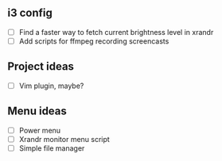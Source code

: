 
** i3 config
    - [ ] Find a faster way to fetch current brightness level in xrandr 
    - [ ] Add scripts for ffmpeg recording screencasts


** Project ideas
    - [ ] Vim plugin, maybe? 


** Menu ideas
    - [ ] Power menu
    - [ ] Xrandr monitor menu script
    - [ ] Simple file manager

